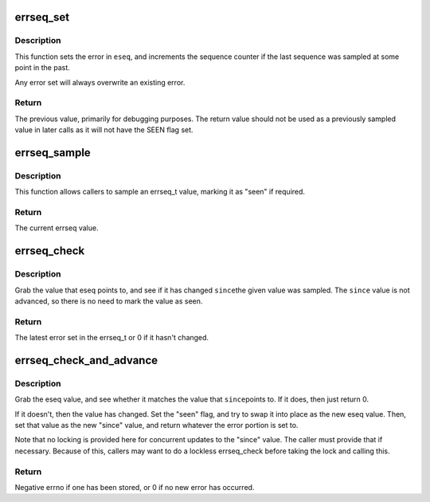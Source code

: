 .. -*- coding: utf-8; mode: rst -*-
.. src-file: lib/errseq.c

.. _`errseq_set`:

errseq_set
==========

.. c:function:: errseq_t errseq_set(errseq_t *eseq, int err)

    set a errseq_t for later reporting

    :param errseq_t \*eseq:
        errseq_t field that should be set

    :param int err:
        error to set (must be between -1 and -MAX_ERRNO)

.. _`errseq_set.description`:

Description
-----------

This function sets the error in \ ``eseq``\ , and increments the sequence counter
if the last sequence was sampled at some point in the past.

Any error set will always overwrite an existing error.

.. _`errseq_set.return`:

Return
------

The previous value, primarily for debugging purposes. The
return value should not be used as a previously sampled value in later
calls as it will not have the SEEN flag set.

.. _`errseq_sample`:

errseq_sample
=============

.. c:function:: errseq_t errseq_sample(errseq_t *eseq)

    Grab current errseq_t value.

    :param errseq_t \*eseq:
        Pointer to errseq_t to be sampled.

.. _`errseq_sample.description`:

Description
-----------

This function allows callers to sample an errseq_t value, marking it as
"seen" if required.

.. _`errseq_sample.return`:

Return
------

The current errseq value.

.. _`errseq_check`:

errseq_check
============

.. c:function:: int errseq_check(errseq_t *eseq, errseq_t since)

    Has an error occurred since a particular sample point?

    :param errseq_t \*eseq:
        Pointer to errseq_t value to be checked.

    :param errseq_t since:
        Previously-sampled errseq_t from which to check.

.. _`errseq_check.description`:

Description
-----------

Grab the value that eseq points to, and see if it has changed \ ``since``\ 
the given value was sampled. The \ ``since``\  value is not advanced, so there
is no need to mark the value as seen.

.. _`errseq_check.return`:

Return
------

The latest error set in the errseq_t or 0 if it hasn't changed.

.. _`errseq_check_and_advance`:

errseq_check_and_advance
========================

.. c:function:: int errseq_check_and_advance(errseq_t *eseq, errseq_t *since)

    Check an errseq_t and advance to current value.

    :param errseq_t \*eseq:
        Pointer to value being checked and reported.

    :param errseq_t \*since:
        Pointer to previously-sampled errseq_t to check against and advance.

.. _`errseq_check_and_advance.description`:

Description
-----------

Grab the eseq value, and see whether it matches the value that \ ``since``\ 
points to. If it does, then just return 0.

If it doesn't, then the value has changed. Set the "seen" flag, and try to
swap it into place as the new eseq value. Then, set that value as the new
"since" value, and return whatever the error portion is set to.

Note that no locking is provided here for concurrent updates to the "since"
value. The caller must provide that if necessary. Because of this, callers
may want to do a lockless errseq_check before taking the lock and calling
this.

.. _`errseq_check_and_advance.return`:

Return
------

Negative errno if one has been stored, or 0 if no new error has
occurred.

.. This file was automatic generated / don't edit.

